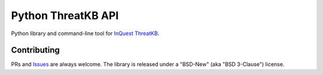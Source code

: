 Python ThreatKB API
===================

.. image:: https://travis-ci.org/InQuest/python-threatkb.svg?branch=master
    :target: https://travis-ci.org/InQuest/python-threatkb
    :alt: Build Status
.. image:: https://readthedocs.org/projects/threatkb/badge/?version=latest
    :target: http://threatkb.readthedocs.io/en/latest/?badge=latest
    :alt: Documentation Status
.. image:: https://api.codacy.com/project/badge/Grade/c8e20eedc34f449989485177c5e8268e
    :target: https://app.codacy.com/app/InQuest/python-threatkb
    :alt: Code Health
.. image:: https://api.codacy.com/project/badge/Coverage/c8e20eedc34f449989485177c5e8268e
    :target: https://app.codacy.com/app/InQuest/python-threatkb
    :alt: Test Coverage
.. image:: http://img.shields.io/pypi/v/threatkb.svg
    :target: https://pypi.python.org/pypi/threatkb
    :alt: PyPi Version

Python library and command-line tool for `InQuest ThreatKB`_.


Contributing
------------

PRs and Issues_ are always welcome. The library is released under a "BSD-New"
(aka "BSD 3-Clause") license.

.. _InQuest ThreatKB: https://github.com/InQuest/ThreatKB
.. _Issues: https://github.com/inquest/python-threatkb/issues
